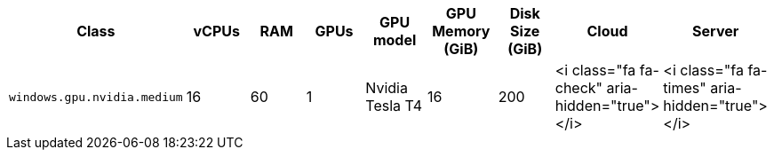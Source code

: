 [.table.table-striped]
[cols=9*, options="header", stripes=even]
|===
| Class | vCPUs | RAM | GPUs | GPU model | GPU Memory (GiB) | Disk Size (GiB)| Cloud | Server

| `windows.gpu.nvidia.medium`
| 16
| 60
| 1
| Nvidia Tesla T4
| 16
| 200
| <i class="fa fa-check" aria-hidden="true"></i>
| <i class="fa fa-times" aria-hidden="true"></i>
|===
